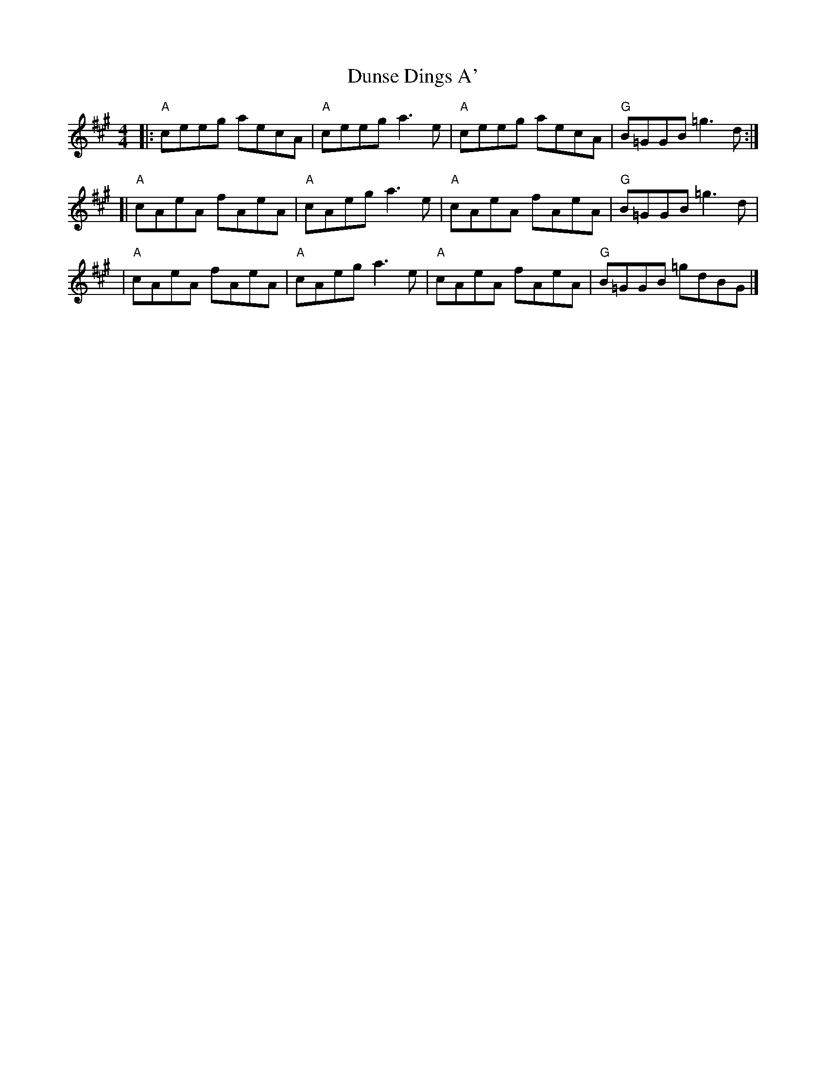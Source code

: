 X:2
T:Dunse Dings A'
S:Kerr's Merry Melodies v.2
Z:Jack Campin <jc:purr.demon.co.uk> scots-l 2002-2-18 (chords by John Chambers.
M:4/4
L:1/8
K:A
|: "A"ceeg aecA | "A"ceeg a3e | "A"ceeg aecA | "G"B=GGB =g3 d :|
[| "A"cAeA fAeA | "A"cAeg a3e | "A"cAeA fAeA | "G"B=GGB =g3 d |
|  "A"cAeA fAeA | "A"cAeg a3e | "A"cAeA fAeA | "G"B=GGB =gdBG |]
